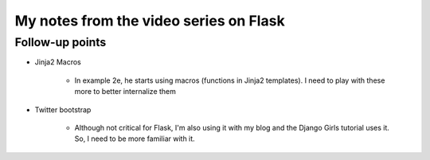 My notes from the video series on Flask
========================================

Follow-up points
-----------------
-  Jinja2 Macros

    +  In example 2e, he starts using macros (functions in Jinja2 templates). I need to play with these more to better internalize them

-  Twitter bootstrap

    +  Although not critical for Flask, I'm also using it with my blog and the Django Girls tutorial uses it. So, I need to be more familiar with it.